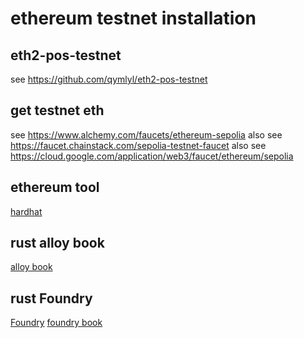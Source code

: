 * ethereum testnet installation

** eth2-pos-testnet

see https://github.com/qymlyl/eth2-pos-testnet


** get testnet eth

see https://www.alchemy.com/faucets/ethereum-sepolia
also see https://faucet.chainstack.com/sepolia-testnet-faucet
also see https://cloud.google.com/application/web3/faucet/ethereum/sepolia

** ethereum tool
[[https://hardhat.org/][hardhat]]


** rust alloy book
[[https://alloy.rs/getting-started/installation.html][alloy book]]

** rust Foundry
[[https://getfoundry.sh/][Foundry]]
[[https://book.getfoundry.sh/][foundry book]]
